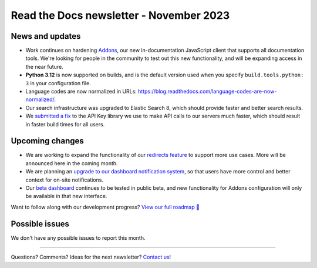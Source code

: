 .. post:: Nov 6, 2023
   :tags: newsletter, python
   :author: Eric
   :category: Newsletter

Read the Docs newsletter - November 2023
========================================


News and updates
----------------

* Work continues on hardening `Addons <https://github.com/readthedocs/addons/>`_, our new in-documentation JavaScript client that supports all documentation tools. We're looking for people in the community to test out this new functionality, and will be expanding access in the near future.
* **Python 3.12** is now supported on builds, and is the default version used when you specify ``build.tools.python: 3`` in your configuration file.
* Language codes are now normalized in URLs: https://blog.readthedocs.com/language-codes-are-now-normalized/.
* Our search infrastructure was upgraded to Elastic Search 8, which should provide faster and better search results.
* We `submitted a fix <https://github.com/florimondmanca/djangorestframework-api-key/pull/244>`_ to the API Key library we use to make API calls to our servers much faster, which should result in faster build times for all users.


Upcoming changes
----------------

* We are working to expand the functionality of our `redirects feature <https://github.com/readthedocs/readthedocs.org/pull/10825>`_ to support more use cases. More will be announced here in the coming month.
* We are planning an `upgrade to our dashboard notification system <https://github.com/readthedocs/readthedocs.org/pull/10890>`_, so that users have more control and better context for on-site notifications.
* Our `beta dashboard <https://beta.readthedocs.org/dashboard/>`_ continues to be tested in public beta, and new functionality for Addons configuration will only be available in that new interface.

Want to follow along with our development progress? `View our full roadmap 📍️`_

.. _View our full roadmap 📍️: https://github.com/orgs/readthedocs/projects/156/views/1
.. _reach out: https://readthedocs.org/support/

Possible issues
---------------

We don't have any possible issues to report this month.

-------

Questions? Comments? Ideas for the next newsletter? `Contact us`_!

.. Keeping this here for now, in case we need to link to ourselves :)

.. _Contact us: mailto:hello@readthedocs.org

